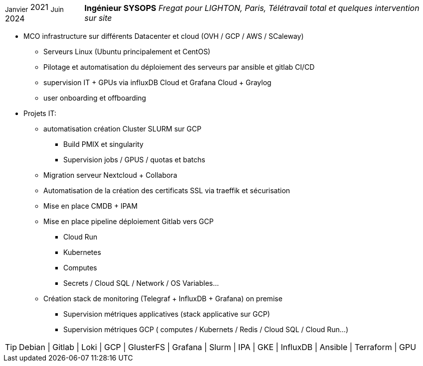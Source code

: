 [horizontal]
~Janvier~ 2021 ~Juin~ 2024:: **Ingénieur SYSOPS**
__Fregat pour LIGHTON, Paris, Télétravail total et quelques intervention sur site__
****
* MCO infrastructure sur différents Datacenter et cloud (OVH / GCP / AWS / SCaleway)
** Serveurs Linux (Ubuntu principalement et CentOS) 
** Pilotage et automatisation du déploiement des serveurs par ansible et gitlab CI/CD 
** supervision IT + GPUs via influxDB Cloud et Grafana Cloud + Graylog
** user onboarding et offboarding
* Projets IT:
** automatisation création Cluster SLURM sur GCP 
*** Build PMIX et singularity
*** Supervision jobs / GPUS / quotas et batchs
** Migration serveur Nextcloud + Collabora
** Automatisation de la création des certificats SSL via traeffik et sécurisation
** Mise en place CMDB + IPAM
** Mise en place pipeline déploiement Gitlab vers GCP 
*** Cloud Run
*** Kubernetes
*** Computes
*** Secrets / Cloud SQL / Network / OS Variables...
** Création stack de monitoring (Telegraf + InfluxDB + Grafana) on premise
*** Supervision métriques applicatives (stack applicative sur GCP)
*** Supervision métriques GCP ( computes / Kubernets / Redis / Cloud SQL / Cloud Run...)

[TIP]
Debian | Gitlab | Loki | GCP | GlusterFS | Grafana | Slurm | IPA | GKE | InfluxDB | Ansible | Terraform | GPU
****